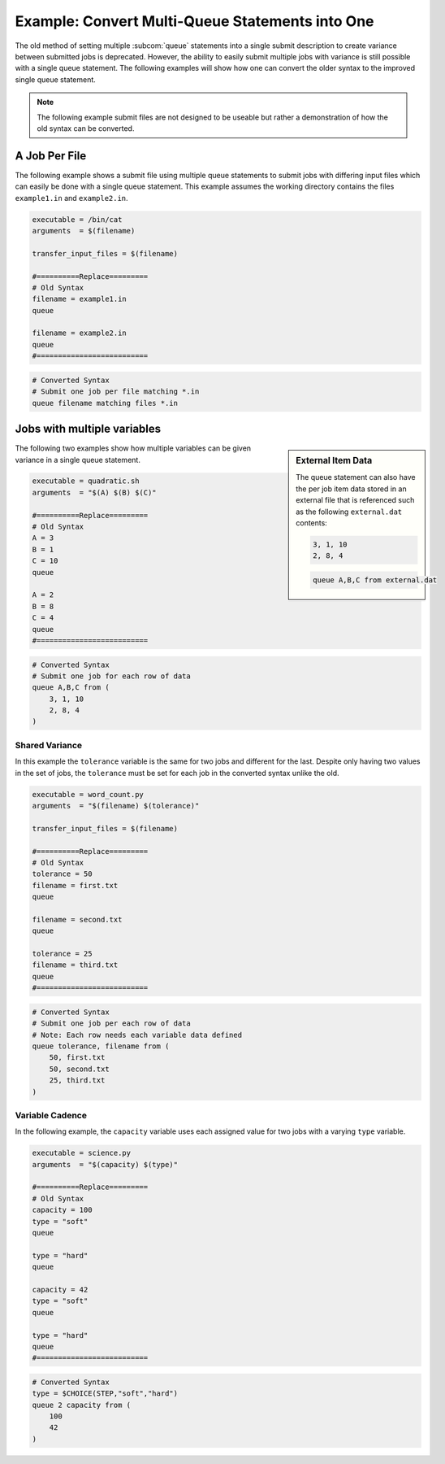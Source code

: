 Example: Convert Multi-Queue Statements into One
================================================

The old method of setting multiple :subcom:`queue` statements into a
single submit description to create variance between submitted jobs is
deprecated. However, the ability to easily submit multiple jobs with
variance is still possible with a single queue statement. The following
examples will show how one can convert the older syntax to the improved
single queue statement.

.. note::

    The following example submit files are not designed to be useable but rather
    a demonstration of how the old syntax can be converted.

A Job Per File
--------------

The following example shows a submit file using multiple queue statements to
submit jobs with differing input files which can easily be done with a single
queue statement. This example assumes the working directory contains the files
``example1.in`` and ``example2.in``.

.. code-block:: condor-submit

    executable = /bin/cat
    arguments  = $(filename)

    transfer_input_files = $(filename)

    #==========Replace=========
    # Old Syntax
    filename = example1.in
    queue

    filename = example2.in
    queue
    #==========================

.. code-block:: condor-submit

    # Converted Syntax
    # Submit one job per file matching *.in
    queue filename matching files *.in

Jobs with multiple variables
----------------------------

.. sidebar:: External Item Data

    The queue statement can also have the per job item data
    stored in an external file that is referenced such as
    the following ``external.dat`` contents:

    .. code-block:: text

        3, 1, 10
        2, 8, 4

    .. code-block:: condor-submit

        queue A,B,C from external.dat

The following two examples show how multiple variables can be given
variance in a single queue statement.

.. code-block:: condor-submit

    executable = quadratic.sh
    arguments  = "$(A) $(B) $(C)"

    #==========Replace=========
    # Old Syntax
    A = 3
    B = 1
    C = 10
    queue

    A = 2
    B = 8
    C = 4
    queue
    #==========================

.. code-block:: condor-submit

    # Converted Syntax
    # Submit one job for each row of data
    queue A,B,C from (
        3, 1, 10
        2, 8, 4
    )

Shared Variance
^^^^^^^^^^^^^^^

In this example the ``tolerance`` variable is the same for two jobs
and different for the last. Despite only having two values in the set
of jobs, the ``tolerance`` must be set for each job in the converted
syntax unlike the old.

.. code-block:: condor-submit

    executable = word_count.py
    arguments  = "$(filename) $(tolerance)"

    transfer_input_files = $(filename)

    #==========Replace=========
    # Old Syntax
    tolerance = 50
    filename = first.txt
    queue

    filename = second.txt
    queue

    tolerance = 25
    filename = third.txt
    queue
    #==========================

.. code-block:: condor-submit

    # Converted Syntax
    # Submit one job per each row of data
    # Note: Each row needs each variable data defined
    queue tolerance, filename from (
        50, first.txt
        50, second.txt
        25, third.txt
    )

Variable Cadence
^^^^^^^^^^^^^^^^

In the following example, the ``capacity`` variable uses each assigned value for
two jobs with a varying ``type`` variable.

.. code-block:: condor-submit

    executable = science.py
    arguments  = "$(capacity) $(type)"

    #==========Replace=========
    # Old Syntax
    capacity = 100
    type = "soft"
    queue

    type = "hard"
    queue

    capacity = 42
    type = "soft"
    queue

    type = "hard"
    queue
    #==========================

.. code-block:: condor-submit

    # Converted Syntax
    type = $CHOICE(STEP,"soft","hard")
    queue 2 capacity from (
        100
        42
    )

